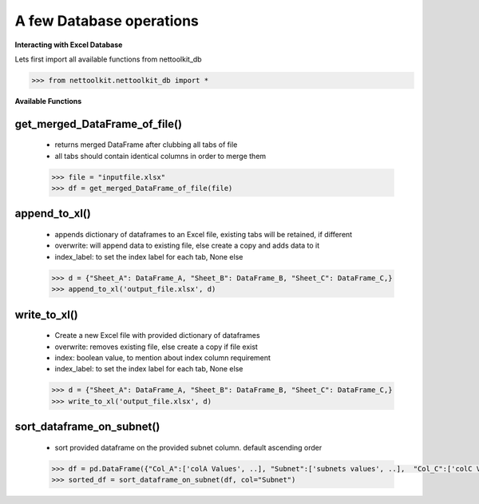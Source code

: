 
A few Database operations
======================================

**Interacting with Excel Database**


Lets first import all available functions from nettoolkit_db

.. code-block:: python
    
    >>> from nettoolkit.nettoolkit_db import *


**Available Functions**


get_merged_DataFrame_of_file()
~~~~~~~~~~~~~~~~~~~~~~~~~~~~~~~

    * returns merged DataFrame after clubbing all tabs of file
    * all tabs should contain identical columns in order to merge them

    .. code-block:: python

        >>> file = "inputfile.xlsx"
        >>> df = get_merged_DataFrame_of_file(file)


append_to_xl()
~~~~~~~~~~~~~~~

    * appends dictionary of dataframes to an Excel file, existing tabs will be retained, if different
    * overwrite: will append data to existing file, else create a copy and adds data to it
    * index_label: to set the index label for each tab, None else

    .. code-block:: python

        >>> d = {"Sheet_A": DataFrame_A, "Sheet_B": DataFrame_B, "Sheet_C": DataFrame_C,}
        >>> append_to_xl('output_file.xlsx', d)


write_to_xl()
~~~~~~~~~~~~~~~

    * Create a new Excel file with provided dictionary of dataframes
    * overwrite: removes existing file, else create a copy if file exist
    * index: boolean value, to mention about index column requirement
    * index_label: to set the index label for each tab, None else

    .. code-block:: python

        >>> d = {"Sheet_A": DataFrame_A, "Sheet_B": DataFrame_B, "Sheet_C": DataFrame_C,}
        >>> write_to_xl('output_file.xlsx', d)



sort_dataframe_on_subnet()
~~~~~~~~~~~~~~~~~~~~~~~~~~

    * sort provided dataframe on the provided subnet column. default ascending order

    .. code-block:: python

        >>> df = pd.DataFrame({"Col_A":['colA Values', ..], "Subnet":['subnets values', ..],  "Col_C":['colC Values', ..],    })
        >>> sorted_df = sort_dataframe_on_subnet(df, col="Subnet")

